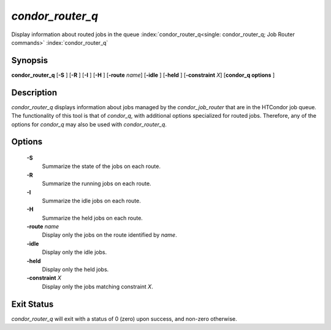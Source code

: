       

*condor_router_q*
===================

Display information about routed jobs in the queue
:index:`condor_router_q<single: condor_router_q; Job Router commands>`
:index:`condor_router_q`

Synopsis
--------

**condor_router_q** [**-S** ] [**-R** ] [**-I** ] [**-H** ]
[**-route** *name*] [**-idle** ] [**-held** ]
[**-constraint** *X*] [**condor_q options** ]

Description
-----------

*condor_router_q* displays information about jobs managed by the
*condor_job_router* that are in the HTCondor job queue. The
functionality of this tool is that of *condor_q*, with additional
options specialized for routed jobs. Therefore, any of the options for
*condor_q* may also be used with *condor_router_q*.

Options
-------

 **-S**
    Summarize the state of the jobs on each route.
 **-R**
    Summarize the running jobs on each route.
 **-I**
    Summarize the idle jobs on each route.
 **-H**
    Summarize the held jobs on each route.
 **-route** *name*
    Display only the jobs on the route identified by *name*.
 **-idle**
    Display only the idle jobs.
 **-held**
    Display only the held jobs.
 **-constraint** *X*
    Display only the jobs matching constraint *X*.

Exit Status
-----------

*condor_router_q* will exit with a status of 0 (zero) upon success,
and non-zero otherwise.

